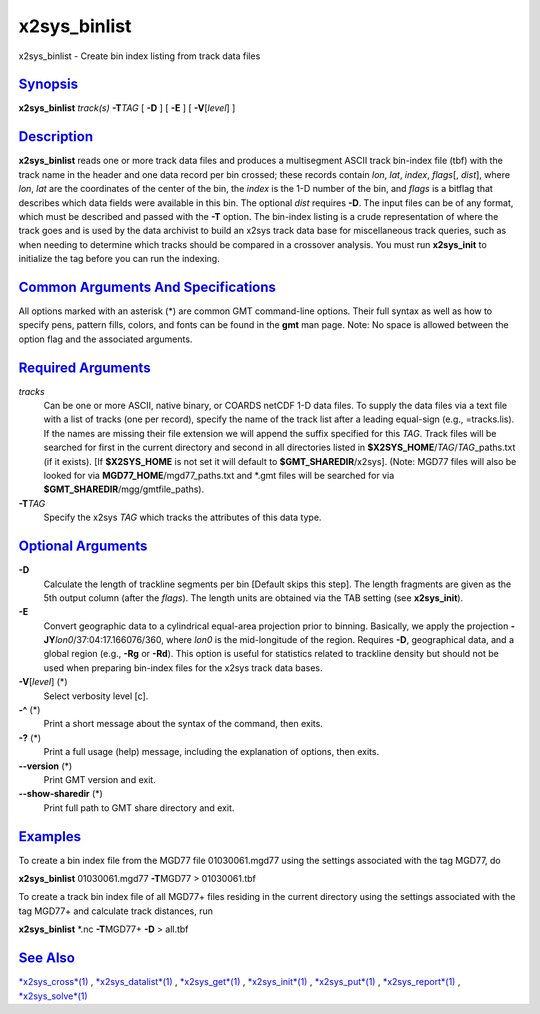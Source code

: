 ***************
x2sys_binlist
***************

x2sys\_binlist - Create bin index listing from track data files

`Synopsis <#toc1>`_
-------------------

**x2sys\_binlist** *track(s)* **-T**\ *TAG* [ **-D** ] [ **-E** ] [
**-V**\ [*level*\ ] ]

`Description <#toc2>`_
----------------------

**x2sys\_binlist** reads one or more track data files and produces a
multisegment ASCII track bin-index file (tbf) with the track name in the
header and one data record per bin crossed; these records contain *lon*,
*lat*, *index*, *flags*\ [, *dist*], where *lon*, *lat* are the
coordinates of the center of the bin, the *index* is the 1-D number of
the bin, and *flags* is a bitflag that describes which data fields were
available in this bin. The optional *dist* requires **-D**. The input
files can be of any format, which must be described and passed with the
**-T** option. The bin-index listing is a crude representation of where
the track goes and is used by the data archivist to build an x2sys track
data base for miscellaneous track queries, such as when needing to
determine which tracks should be compared in a crossover analysis. You
must run **x2sys\_init** to initialize the tag before you can run the
indexing.

`Common Arguments And Specifications <#toc3>`_
----------------------------------------------

All options marked with an asterisk (\*) are common GMT command-line
options. Their full syntax as well as how to specify pens, pattern
fills, colors, and fonts can be found in the **gmt** man page. Note: No
space is allowed between the option flag and the associated arguments.

`Required Arguments <#toc4>`_
-----------------------------

*tracks*
    Can be one or more ASCII, native binary, or COARDS netCDF 1-D data
    files. To supply the data files via a text file with a list of
    tracks (one per record), specify the name of the track list after a
    leading equal-sign (e.g., =tracks.lis). If the names are missing
    their file extension we will append the suffix specified for this
    *TAG*. Track files will be searched for first in the current
    directory and second in all directories listed in
    **$X2SYS\_HOME**/*TAG*/*TAG*\ \_paths.txt (if it exists). [If
    **$X2SYS\_HOME** is not set it will default to
    **$GMT\_SHAREDIR**/x2sys]. (Note: MGD77 files will also be looked
    for via **MGD77\_HOME**/mgd77\_paths.txt and \*.gmt files will be
    searched for via **$GMT\_SHAREDIR**/mgg/gmtfile\_paths).
**-T**\ *TAG*
    Specify the x2sys *TAG* which tracks the attributes of this data
    type.

`Optional Arguments <#toc5>`_
-----------------------------

**-D**
    Calculate the length of trackline segments per bin [Default skips
    this step]. The length fragments are given as the 5th output column
    (after the *flags*). The length units are obtained via the TAB
    setting (see **x2sys\_init**).
**-E**
    Convert geographic data to a cylindrical equal-area projection prior
    to binning. Basically, we apply the projection
    **-JY**\ *lon0*/37:04:17.166076/360, where *lon0* is the
    mid-longitude of the region. Requires **-D**, geographical data, and
    a global region (e.g., **-Rg** or **-Rd**). This option is useful
    for statistics related to trackline density but should not be used
    when preparing bin-index files for the x2sys track data bases.
**-V**\ [*level*\ ] (\*)
    Select verbosity level [c].
**-^** (\*)
    Print a short message about the syntax of the command, then exits.
**-?** (\*)
    Print a full usage (help) message, including the explanation of
    options, then exits.
**--version** (\*)
    Print GMT version and exit.
**--show-sharedir** (\*)
    Print full path to GMT share directory and exit.

`Examples <#toc6>`_
-------------------

To create a bin index file from the MGD77 file 01030061.mgd77 using the
settings associated with the tag MGD77, do

**x2sys\_binlist** 01030061.mgd77 **-T**\ MGD77 > 01030061.tbf

To create a track bin index file of all MGD77+ files residing in the
current directory using the settings associated with the tag MGD77+ and
calculate track distances, run

**x2sys\_binlist** \*.nc **-T**\ MGD77+ **-D** > all.tbf

`See Also <#toc7>`_
-------------------

`*x2sys\_cross*\ (1) <x2sys_cross.html>`_ ,
`*x2sys\_datalist*\ (1) <x2sys_datalist.html>`_ ,
`*x2sys\_get*\ (1) <x2sys_get.html>`_ ,
`*x2sys\_init*\ (1) <x2sys_init.html>`_ ,
`*x2sys\_put*\ (1) <x2sys_put.html>`_ ,
`*x2sys\_report*\ (1) <x2sys_report.html>`_ ,
`*x2sys\_solve*\ (1) <x2sys_solve.html>`_
